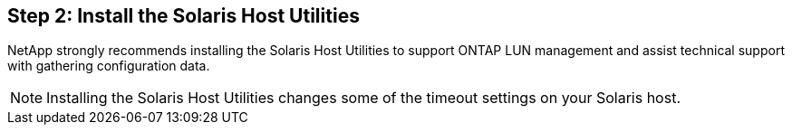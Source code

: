 == Step 2: Install the Solaris Host Utilities

NetApp strongly recommends installing the Solaris Host Utilities to support ONTAP LUN management and assist technical support with gathering configuration data.

NOTE: Installing the Solaris Host Utilities changes some of the timeout settings on your Solaris host.
